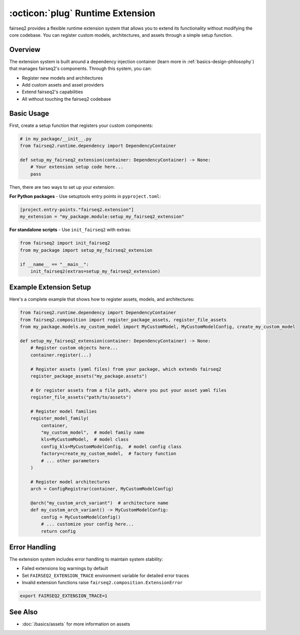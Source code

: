 .. _basics-runtime-extension:

:octicon:`plug` Runtime Extension
=================================

fairseq2 provides a flexible runtime extension system that allows you to extend its functionality without modifying the core codebase.
You can register custom models, architectures, and assets through a simple setup function.

Overview
--------

The extension system is built around a dependency injection container (learn more in :ref:`basics-design-philosophy`) that manages fairseq2's components.
Through this system, you can:

* Register new models and architectures
* Add custom assets and asset providers
* Extend fairseq2's capabilities
* All without touching the fairseq2 codebase

Basic Usage
-----------

First, create a setup function that registers your custom components:

.. code-block:: python

    # in my_package/__init__.py
    from fairseq2.runtime.dependency import DependencyContainer

    def setup_my_fairseq2_extension(container: DependencyContainer) -> None:
        # Your extension setup code here...
        pass


Then, there are two ways to set up your extension:

**For Python packages** - Use setuptools entry points in ``pyproject.toml``:

.. code-block:: toml

    [project.entry-points."fairseq2.extension"]
    my_extension = "my_package.module:setup_my_fairseq2_extension"

**For standalone scripts** - Use ``init_fairseq2`` with extras:

.. code-block:: python

    from fairseq2 import init_fairseq2
    from my_package import setup_my_fairseq2_extension

    if __name__ == "__main__":
        init_fairseq2(extras=setup_my_fairseq2_extension)

Example Extension Setup
-----------------------

Here's a complete example that shows how to register assets, models, and architectures:

.. code-block:: python

    from fairseq2.runtime.dependency import DependencyContainer
    from fairseq2.composition import register_package_assets, register_file_assets
    from my_package.models.my_custom_model import MyCustomModel, MyCustomModelConfig, create_my_custom_model

    def setup_my_fairseq2_extension(container: DependencyContainer) -> None:
        # Register custom objects here...
        container.register(...)

        # Register assets (yaml files) from your package, which extends fairseq2
        register_package_assets("my_package.assets")

        # Or register assets from a file path, where you put your asset yaml files
        register_file_assets("path/to/assets")

        # Register model families
        register_model_family(
            container,
            "my_custom_model",  # model family name
            kls=MyCustomModel,  # model class
            config_kls=MyCustomModelConfig,  # model config class
            factory=create_my_custom_model,  # factory function
            # ... other parameters
        )

        # Register model architectures
        arch = ConfigRegistrar(container, MyCustomModelConfig)

        @arch("my_custom_arch_variant")  # architecture name
        def my_custom_arch_variant() -> MyCustomModelConfig:
            config = MyCustomModelConfig()
            # ... customize your config here...
            return config

Error Handling
--------------

The extension system includes error handling to maintain system stability:

* Failed extensions log warnings by default
* Set ``FAIRSEQ2_EXTENSION_TRACE`` environment variable for detailed error traces
* Invalid extension functions raise ``fairseq2.composition.ExtensionError``

.. code-block:: bash

    export FAIRSEQ2_EXTENSION_TRACE=1

See Also
--------

* :doc:`/basics/assets` for more information on assets
